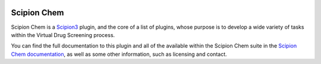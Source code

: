 
.. _docs-chem_introduction:

.. figure:: _static/images/scipion-chem.gif
   :alt: scipion logo

Scipion Chem
========================================
Scipion Chem is a `Scipion3 <https://scipion-em.github.io/docs/release-3.0.0/index.html>`_ plugin, and the core of a list of plugins, 
whose purpose is to develop a wide variety of tasks within the Virtual Drug Screening process.

You can find the full documentation to this plugin and all of the available within the Scipion Chem suite in 
the `Scipion Chem documentation <https://scipion-chem.github.io/docs/index.html>`_, as well as some other information, 
such as licensing and contact.
